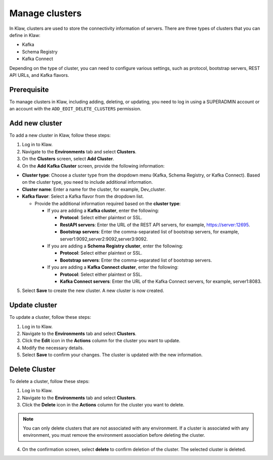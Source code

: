 Manage clusters
================

In Klaw, clusters are used to store the connectivity information of servers. There are three types of clusters that you can define in Klaw: 

- Kafka
- Schema Registry
- Kafka Connect

Depending on the type of cluster, you can need to configure various settings, such as protocol, bootstrap servers, REST API URLs, and Kafka flavors.

Prerequisite
-------------
To manage clusters in Klaw, including adding, deleting, or updating, you need to log in using a SUPERADMIN account or an account with the ``ADD_EDIT_DELETE_CLUSTERS`` permission.

Add new cluster
-----------------

To add a new cluster in Klaw, follow these steps: 

1. Log in to Klaw.
2. Navigate to the **Environments** tab and select **Clusters**.
3. On the **Clusters** screen, select **Add Cluster**.
4. On the **Add Kafka Cluster** screen, provide the following information: 

* **Cluster type**: Choose a cluster type from the dropdown menu (Kafka, Schema Registry, or Kafka Connect). Based on the cluster type, you need to include additional information.  
* **Cluster name**: Enter a name for the cluster, for example, Dev_cluster.
* **Kafka flavor**: Select a Kafka flavor from the dropdown list.
  
  * Provide the additional information required based on the **cluster type**:

    * If you are adding a **Kafka cluster**, enter the following:
    
      * **Protocol**: Select either plaintext or SSL.
      * **RestAPI servers**: Enter the URL of the REST API servers, for example, https://server:12695.
      * **Bootstrap servers**: Enter the comma-separated list of bootstrap servers, for example, server1:9092,server2:9092,server3:9092.

    * If you are adding a **Schema Registry cluster**, enter the following:

      * **Protocol**: Select either plaintext or SSL.
      * **Bootstrap servers**: Enter the comma-separated list of bootstrap servers.

    * If you are adding a **Kafka Connect cluster**, enter the following:

      * **Protocol**: Select either plaintext or SSL.
      * **Kafka Connect servers**: Enter the URL of the Kafka Connect servers, for example, server1:8083.

5. Select **Save** to create the new cluster. A new cluster is now created.

.. image:: /../../_static/images/clusters/NewCluster.png


Update cluster
--------------
To update a cluster, follow these steps:

1. Log in to Klaw.
2. Navigate to the **Environments** tab and select **Clusters**.
3. Click the **Edit** icon in the **Actions** column for the cluster you want to update.
4. Modify the necessary details.
5. Select **Save** to confirm your changes. The cluster is updated with the new information.

.. image:: /../../_static/images/clusters/UpdateCluster.png

Delete Cluster
--------------
To delete a cluster, follow these steps:

1. Log in to Klaw. 
2. Navigate to the **Environments** tab and select **Clusters**.
3. Click the **Delete** icon in the **Actions** column for the cluster you want to delete.
    
.. note:: 
  You can only delete clusters that are not associated with any environment. If a cluster is associated with any environment, you must remove the environment association before deleting the cluster.

4. On the confirmation screen, select **delete** to confirm deletion of the cluster. The selected cluster is deleted. 

.. image:: /../../_static/images/clusters/Clusters.png
